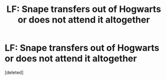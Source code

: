 #+TITLE: LF: Snape transfers out of Hogwarts or does not attend it altogether

* LF: Snape transfers out of Hogwarts or does not attend it altogether
:PROPERTIES:
:Score: 1
:DateUnix: 1586919175.0
:DateShort: 2020-Apr-15
:FlairText: Request
:END:
[deleted]

